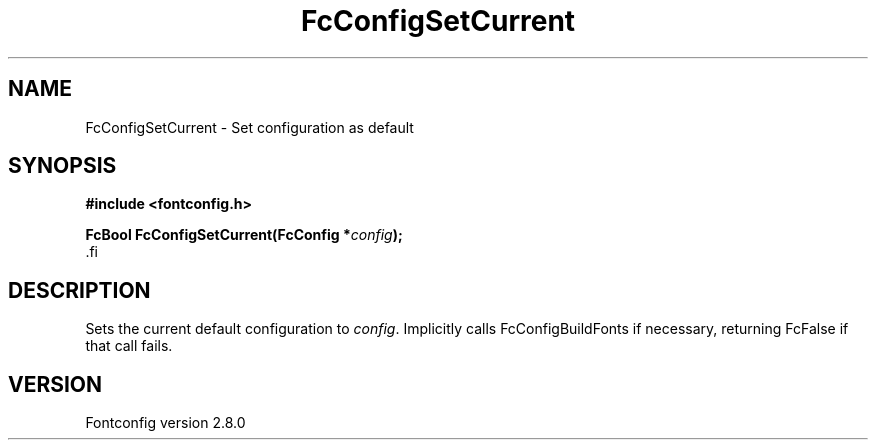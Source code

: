 .\\" auto-generated by docbook2man-spec $Revision: 1.3 $
.TH "FcConfigSetCurrent" "3" "18 November 2009" "" ""
.SH NAME
FcConfigSetCurrent \- Set configuration as default
.SH SYNOPSIS
.nf
\fB#include <fontconfig.h>
.sp
FcBool FcConfigSetCurrent(FcConfig *\fIconfig\fB);
\fR.fi
.SH "DESCRIPTION"
.PP
Sets the current default configuration to \fIconfig\fR\&. Implicitly calls
FcConfigBuildFonts if necessary, returning FcFalse if that call fails.
.SH "VERSION"
.PP
Fontconfig version 2.8.0
